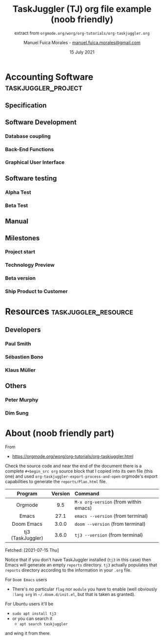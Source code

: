 #+TITLE: TaskJuggler (TJ) org file example (noob friendly)
#+subtitle: extract from =orgmode.org/worg/org-tutorials/org-taskjuggler.org=
#+PROPERTY: Effort_ALL 2d 5d 10d 20d 30d 35d 50d
#+PROPERTY: allocate_ALL dev doc test
#+COLUMNS: %30ITEM(Task) %Effort %allocate %BLOCKER %ORDERED
#+author: Manuel Fuica Morales - [[mailto:manuel.fuica.morales@gmail.com][manuel.fuica.morales@gmail.com]]
#+date: 15 July 2021
#+options: toc:2

# Local source copy
# [[file:~/txt/worg/org-tutorials/org-taskjuggler.org]]

* TOC :TOC_2:noexport:
- [[#accounting-software][Accounting Software]]
  - [[#specification][Specification]]
  - [[#software-development][Software Development]]
  - [[#software-testing][Software testing]]
  - [[#manual][Manual]]
  - [[#milestones][Milestones]]
- [[#resources][Resources]]
  - [[#developers][Developers]]
  - [[#others][Others]]
- [[#about-noob-friendly-part][About (noob friendly part)]]

* Accounting Software :taskjuggler_project:
** Specification
:PROPERTIES:
:Effort:   20d
:BLOCKER:  start
:allocate: dev
:END:

** Software Development
:PROPERTIES:
:ORDERED:  t
:BLOCKER:  previous-sibling
:priority: 1000
:allocate: dev
:END:

*** Database coupling
:PROPERTIES:
:Effort:   20d
:END:

*** Back-End Functions
:PROPERTIES:
:Effort:   30d
:task_id:  back_end
:END:

*** Graphical User Interface
:PROPERTIES:
:Effort:   35d
:allocate: paul, seb
:END:

** Software testing
:PROPERTIES:
:ORDERED:  t
:BLOCKER:  previous-sibling
:allocate: test
:END:
*** Alpha Test
:PROPERTIES:
:Effort:   5d
:task_id:  alpha
:END:

*** Beta Test
:PROPERTIES:
:Effort:   20d
:task_id:  beta
:allocate: test, paul
:END:

** Manual
:PROPERTIES:
:Effort:   50d
:task_id:  manual
:BLOCKER:  start
:allocate: doc
:END:

** Milestones
*** Project start
:PROPERTIES:
:task_id:  start
:END:

*** Technology Preview
:PROPERTIES:
:BLOCKER:  back_end
:END:

*** Beta version
:PROPERTIES:
:BLOCKER:  alpha
:END:

*** Ship Product to Customer
:PROPERTIES:
:BLOCKER:  beta manual
:END:
* Resources :taskjuggler_resource:
** Developers
:PROPERTIES:
:resource_id: dev
:END:
*** Paul Smith
:PROPERTIES:
:resource_id: paul
:END:
*** Sébastien Bono
:PROPERTIES:
:resource_id: seb
:END:
*** Klaus Müller

** Others
*** Peter Murphy
:PROPERTIES:
:resource_id: doc
:limits:   { dailymax 6.4h }
:END:
*** Dim Sung
:PROPERTIES:
:resource_id: test
:END:
* About (noob friendly part)

From

- [[https://orgmode.org/worg/org-tutorials/org-taskjuggler.html]]


Check the source code and near the end of the document there is a
complete =#+begin_src org= source block that I copied into its own file
(this one) and used =org-taskjuggler-export-process-and-open= orgmode's export
capabilities to generate the =reports/Plan.html= file.

|        <c>        |   <c>   | <l>                                   |
|-------------------+---------+---------------------------------------|
|      Program      | Version | Command                               |
|-------------------+---------+---------------------------------------|
|      Orgmode      |   9.5   | =M-x org-version= (from within emacs) |
|       Emacs       |  27.1   | =emacs --version= (from terminal)     |
|    Doom Emacs     |  3.0.0  | =doom --version= (from terminal)      |
| tj3 (TaskJuggler) |  3.6.0  | =tj3 --version= (from terminal)       |
|-------------------+---------+---------------------------------------|
Fetched: [2021-07-15 Thu]

Notice that if you don't have TaskJuggler installed (=tj3= in this case) then
Emacs will generate an empty =reports= directory. =tj3= actually populates
that =reports= directory according to the information in your =.org= file.

For =Doom Emacs= users
- There's /no/ particular =flag= nor =module= you have to enable
  (well obviously =:lang org= in =~/.doom.d/init.el=, but that is taken
  as granted).

For Ubuntu users it'll be

- =sudo apt install tj3=
- or you can search it
  + =apt search taskjuggler=


and wing it from there.
